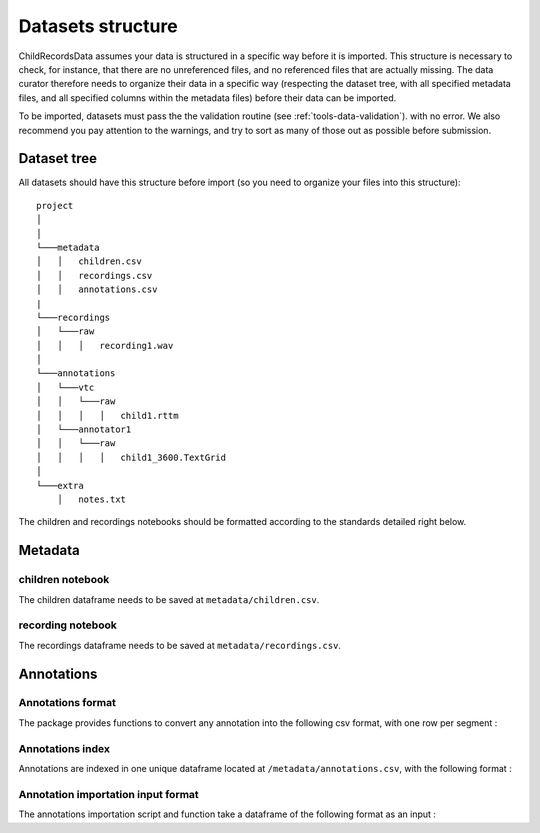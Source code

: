 

.. _format:

Datasets structure
==================

ChildRecordsData assumes your data is structured in a specific way
before it is imported. This structure is necessary to check, for
instance, that there are no unreferenced files, and no referenced files
that are actually missing. The data curator therefore needs to organize
their data in a specific way (respecting the dataset tree, with all
specified metadata files, and all specified columns within the metadata
files) before their data can be imported.

To be imported, datasets must pass the the validation
routine (see :ref:`tools-data-validation`).
with no error. We also recommend you pay attention to the warnings, and
try to sort as many of those out as possible before submission.

Dataset tree
------------

All datasets should have this structure before import (so you need to
organize your files into this structure):

::

   project
   │   
   │
   └───metadata
   │   │   children.csv
   │   │   recordings.csv
   │   │   annotations.csv
   |
   └───recordings
   │   └───raw
   │   │   │   recording1.wav
   │
   └───annotations
   │   └───vtc
   │   │   └───raw
   │   │   │   │   child1.rttm
   │   └───annotator1
   │   │   └───raw
   │   │   │   │   child1_3600.TextGrid
   │
   └───extra
       │   notes.txt

The children and recordings notebooks should be formatted according to
the standards detailed right below.

.. _format-metadata:

Metadata
--------

children notebook
~~~~~~~~~~~~~~~~~

The children dataframe needs to be saved at ``metadata/children.csv``.

.. index-table:: Children metadata
   :header: children

recording notebook
~~~~~~~~~~~~~~~~~~

The recordings dataframe needs to be saved at
``metadata/recordings.csv``.

.. index-table:: Recordings metadata
   :header: recordings

Annotations
-----------

.. _format-annotations-segments:

Annotations format
~~~~~~~~~~~~~~~~~~

The package provides functions to convert any annotation into the
following csv format, with one row per segment :

.. index-table:: Annotations format
   :header: annotation_segments

.. _format-annotations:

Annotations index
~~~~~~~~~~~~~~~~~

Annotations are indexed in one unique dataframe located at
``/metadata/annotations.csv``, with the following format :

.. index-table:: Annotations metadata
   :header: annotations

.. _format-input-annotations:

Annotation importation input format
~~~~~~~~~~~~~~~~~~~~~~~~~~~~~~~~~~~

The annotations importation script and function take a dataframe of the
following format as an input :

.. index-table:: Input annotations
   :header: input_annotations